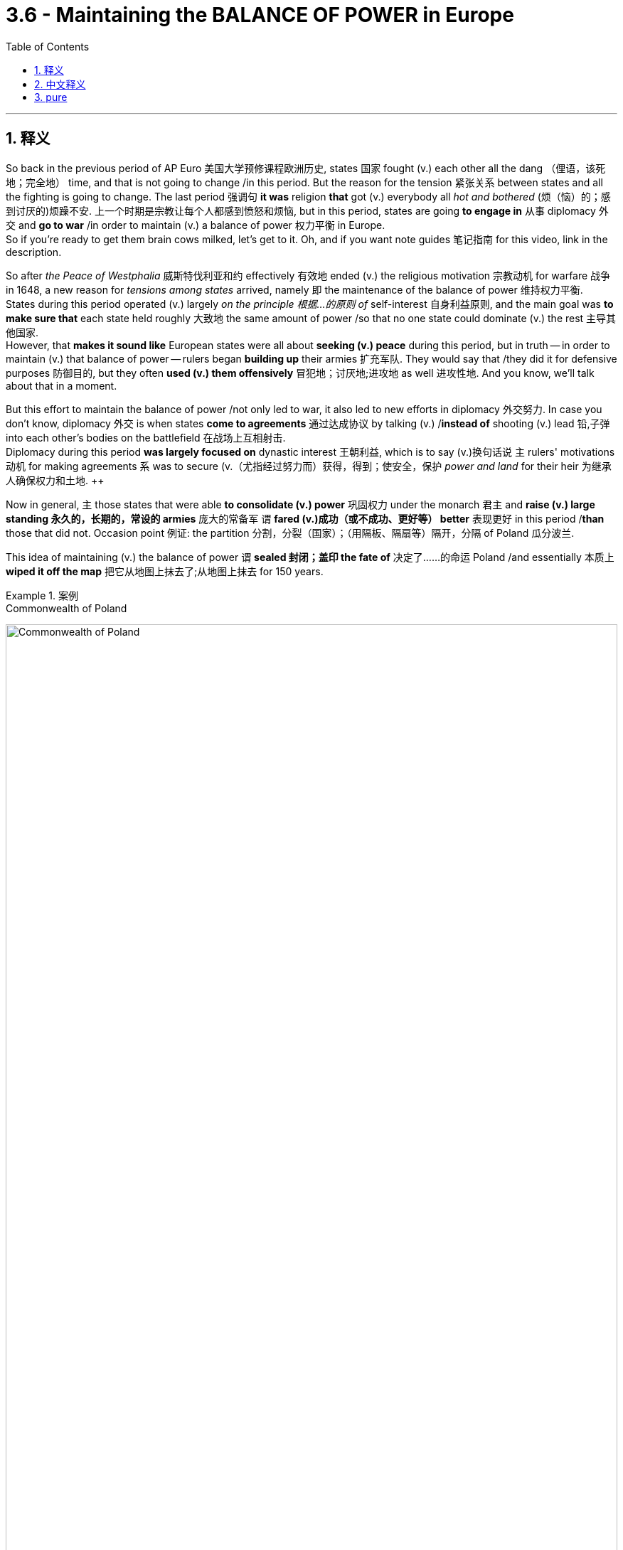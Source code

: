 
= 3.6 - Maintaining the BALANCE OF POWER in Europe
:toc: left
:toclevels: 3
:sectnums:
:stylesheet: ../../myAdocCss.css

'''

== 释义

So back in the previous period of AP Euro 美国大学预修课程欧洲历史, states 国家 fought (v.) each other all the dang （俚语，该死地；完全地） time, and that is not going to change /in this period. But the reason for the tension 紧张关系 between states and all the fighting is going to change. The last period 强调句 *it was* religion *that* got (v.) everybody all _hot and bothered_ (烦（恼）的；感到讨厌的)烦躁不安. 上一个时期是宗教让每个人都感到愤怒和烦恼, but in this period, states are going *to engage in* 从事 diplomacy 外交 and *go to war* /in order to maintain (v.) a balance of power 权力平衡 in Europe.  +
So if you're ready to get them brain cows milked, let's get to it. Oh, and if you want note guides 笔记指南 for this video, link in the description. +

So after _the Peace of Westphalia_ 威斯特伐利亚和约 effectively 有效地 ended (v.)  the religious motivation 宗教动机 for warfare 战争 in 1648, a new reason for _tensions among states_ arrived, namely 即 the maintenance of the balance of power 维持权力平衡.  +
States during this period operated (v.) largely _on the principle 根据…的原则 of_ self-interest 自身利益原则, and the main goal was *to make sure that* each state held roughly 大致地 the same amount of power /so that no one state could dominate (v.) the rest 主导其他国家.  +
However, that *makes it sound like* European states were all about *seeking (v.) peace* during this period, but in truth -- in order to maintain (v.) that balance of power -- rulers began *building up* their armies 扩充军队. They would say that /they did it for defensive purposes 防御目的, but they often *used (v.) them offensively* 冒犯地；讨厌地;进攻地 as well 进攻性地. And you know, we'll talk about that in a moment. +

But this effort to maintain the balance of power /not only led to war, it also led to new efforts in diplomacy 外交努力. In case you don't know, diplomacy 外交 is when states *come to agreements* 通过达成协议 by talking (v.) /*instead of* shooting (v.) lead 铅,子弹 into each other's bodies on the battlefield 在战场上互相射击.  +
Diplomacy during this period *was largely focused on* dynastic interest 王朝利益, which is to say (v.)换句话说 `主` rulers' motivations 动机 for making agreements `系` was to secure (v.（尤指经过努力而）获得，得到；使安全，保护 _power and land_ for their heir 为继承人确保权力和土地.  ++

Now in general, `主` those states that were able *to consolidate (v.) power* 巩固权力 under the monarch 君主 and *raise (v.) large standing 永久的，长期的，常设的 armies* 庞大的常备军 `谓` *fared (v.)成功（或不成功、更好等） better* 表现更好 in this period /*than* those that did not. Occasion point 例证: the partition 分割，分裂（国家）；（用隔板、隔扇等）隔开，分隔 of Poland 瓜分波兰. +

This idea of maintaining (v.) the balance of power `谓` *sealed 封闭；盖印 the fate of* 决定了……的命运 Poland /and essentially 本质上 *wiped it off the map* 把它从地图上抹去了;从地图上抹去 for 150 years.  +

[.my1]
.案例
====
.Commonwealth of Poland
image:/img/Commonwealth of Poland.jpg[,100%]
====

_The Commonwealth （用于某些政治上相互有联系的国家集团的名称）联合体 of Poland_ 波兰联邦 was massive 庞大的 /and included Lithuania 立陶宛, Belarus 白俄罗斯, and Latvia 拉脱维亚 and more. But despite being the largest territorial state 领土面积最大的国家 in Europe at the time, Poland had some problems.  +
Poland itself was a constitutional monarchy 君主立宪制国家, but it *was riddled 充满；充斥 with* weaknesses 充满弱点.

- The _landed nobles_ 拥有土地的贵族 exploited (v.) the peasantry 剥削农民 /and made a habit of 养成习惯 defying (v.) the king 违抗国王.  +
- Additionally 此外, they did not have the robust bureaucracy 强大的官僚机构 like Britain /to unite (v.) the country 团结国家, and they had been weakened (v.) by almost constant decades of war 几十年持续不断的战争削弱.  +
- Now *add (v.) to that* 除此之外 the Commonwealth of Poland's monarch 君主 was relatively weak (a.)  when *compared to* the absolute states 专制国家 that surrounded it -- which were Russia *led by* Catherine II 叶卡捷琳娜二世统治的俄罗斯, Prussia *led by* Frederick II 腓特烈二世统治的普鲁士, and Austria *led by* Joseph II 约瑟夫二世统治的奥地利.  +

If there's anything you don't want to be in this period, it's a weak state 弱国 situated (v.)坐落在……的，位于……的 right in the middle of three strong states with  expansionist (a.)扩张主义的 appetite (食欲，胃口；欲望，爱好) 有扩张野心的强国. +

Now the balance of power between those three states `系` was initially 开始，最初 unbalanced (a.)失衡 by Russia's victory against the Ottoman Empire 奥斯曼帝国, which made Russia the stronger nation in this central European sphere 中欧地区.  +
So Frederick II of Prussia about *pooped (v.)拉屎；大便 his pants* (裤子)（俚语，吓得屁滚尿流） at this development 因此，普鲁士的腓特烈二世对这一发展感到震惊. He could see that *the more* Turkish territory Russia *gobbled 吞虎咽地吃，大口吞食 up* 吞并, *the stronger* they would become.  +
And so his proposal (n.)提议，建议；提案 to Russia was that /they should *expand into* Poland /*instead of* continuing (a.) expansion into the Ottoman Empire.

So in 1772, Russia, Austria, and Prussia *signed (v.) a treaty* which *was ratified* (v.) by 由……批准 the Polish legislature 波兰立法机构 -- because you know _what else could they do_ 他们还能做什么呢 -- that granted (v.) about half of Poland's territory *to be divided* among these three paths 三方.  +
A similar agreements *took place* over the next 25 years, and eventually all of Poland *was annexed (v.)强占，并吞（国家、地区等） into* 被吞并 these three rival powers 敌对势力 /and disappeared from the map. Bad for Poland, but it was an example of states 后定 using (v.) diplomacy *instead of* war /to maintain (v.) the balance of power in Europe. +

Now `主` this need 后定 to maintain (v.) the balance of power across Europe `谓` also increasingly *led to war* among various states 各国之间的战争, and I reckon 认为 /we ought to talk about a few of them.

First let's consider (v.) the Ottoman Empire 奥斯曼帝国. The Ottoman Empire was massive 巨大的；大而重的；结实的 in the 17th century /and held (v.) possessions 领地 in southeastern Europe 东南欧. They had ambitions 野心 *to push (v.) further* into central Europe 进一步向中欧推进, and so they attempted to invade (v.) Austria 入侵奥地利 in the Battle of Vienna 维也纳之战 -- which was the capital of the Habsburg Empire 哈布斯堡帝国的首都 -- in 1683 in order to secure (v.) better trading routes 确保更好的贸易路线 along the Danube River 多瑙河.  +
Now in order to *keep* this expansion *from happening* 为了防止扩张发生 /and upsetting (v.)打翻；使倾覆 the balance of power in Europe 破坏欧洲权力平衡, the Austrian Habsburgs 奥地利哈布斯堡王朝 and then Poland (before they got all *gobbled up* 狼吞虎咽；贪婪地吃 by Russia, Prussia, and Austria) and the Holy Roman Empire 神圣罗马帝国 united (v.) /to stop (v.) the invasion 联合阻止入侵 and did so successfully.  +
This became a major _turning point_ 转折点 in European history /because after this defeat, the Ottomans officially ceased (v.) their expansion into eastern Europe 停止向东欧扩张. +

[.my1]
.案例
====
.Ottoman Empire
image:/img/Ottoman Empire.jpg[,100%]

image:/img/map-ottoman-empire-1683-large.webp[,100%]
====

But it wouldn't be a complete explanation 完整说明 of maintaining the balance of power through war /if we didn't talk about the French monarch Louis XIV 法国君主路易十四. Dude （俚语，家伙） engaged in 参与 almost constant (a.) warfare 持续不断的战争 /in order to pursue (v.) his own dynastic (a.)王朝的；朝代的 and state interests 王朝和国家利益.  +

There are three reasons Louis did this:

- first, because he wanted to expand (v.) the territory of France 扩张法国领土;
- second, he wanted to weaken (v.) Habsburg influence across Europe 削弱哈布斯堡王朝在欧洲的影响力 (*prior to* this period /Habsburg empowered (v.)增加（某人的）自主权；使控制局势 dang（等于damn） near everywhere in Europe 此前哈布斯堡王朝几乎在欧洲各地掌权, and that's _no bueno_ 不好 for the balance of power 这对权力平衡不利);
- and third, the man just wanted to increase (v.) his own glory 增加自己的荣耀. And *that's crazy to me* /because if `主` that hair `谓` don't *make your cup overflow* (v.)(漫出，泛滥 )极度满足、荣耀满溢 with personal glory （俚语，头发都不能彰显荣耀的话）, I don't know what else would. +

[.my1]
.案例
====
.no bueno
不好：源自西班牙语，用于表示某事物不好或不理想。

.that hair don’t *make your cup overflow* with personal glory
- that hair"​​指路易十四著名的​​长卷假发​​（当时欧洲贵族流行戴夸张的假发，象征地位和时尚）。
- cup overflow"​​：源自《圣经》短语 "my cup runneth over"（我的福杯满溢），比喻​​极度满足、荣耀满溢​​。
- "personal glory"​​：指路易十四对​​个人荣耀的追求​​（他自称“太阳王”，认为自己是国家的中心）。

字面意思是：​​“如果那顶假发还不能让你的荣耀感爆棚，我真不知道还有什么能了！”​  +
作者用反讽语气说：路易十四的假发已经夸张到极致了，如果连这都无法满足他的虚荣心（personal glory），那他的自恋程度简直不可救药。
呼应前文路易十四发动战争的第三个理由——纯粹为了​​个人荣耀​​（而非国家利益）。

.Louis XIV
image:/img/Louis XIV.avif[,50%]

路易十四,也被称太阳王, 在位时间为 72 年零 110 天，是历史上在位时间最长的君主 。 +
作为欧洲专制主义时代的象征， 路易十四的遗产包括:

- **他巩固了法国的"君主专制"制度，这种制度一直持续到法国大革命 。**路易十四信奉"君权神授"，他继承了路易十三的事业，建立了一个由首都统治的中央集权国家 。路易十四强迫许多贵族成员居住在奢华的凡尔赛宫， 以消除法国部分地区封建主义的残余。
- 他在天主教会领导下实行宗教统一。废除了"南特敕令" ，剥夺了胡格诺派"新教"少数派的权利.
- 哈布斯堡王朝三十年战争的结束
- 法国的殖民扩张
- 将凡尔赛宫改建成王室权力和政治中心。

在路易长期统治期间，法国成为欧洲主要强国 ，并经常发动战争。

根据菲利普·德·库尔西永的日记 ，路易在临终前对他的继承人说了这样的话：

Do not follow (v.) the bad example which I have set you; I have often *undertaken (v.)从事；开始进行 war* too lightly /and have sustained (v.)维持，保持 it for vanity 虚荣（心），自负. Do not imitate (v.)模仿，仿效 me, but *be* a peaceful prince, and *#may 祝，愿（用于表达愿望） you#* *apply (v.) yourself principally 主要地；大部分 to* the alleviation (n.)减轻，缓和；镇痛物 of the burdens of your subjects.

不要效仿我给你们树立的坏榜样；我常常轻率地发动战争，并为了虚荣而维持战争。不要效仿我，而要做一个爱好和平的君主，愿你主要致力于减轻臣民的负担。

**一些历史学家指出，#在那个年代，夸大自己的罪孽是虔诚的惯常表现。因此，他们在评价路易十六的政绩时，并不太重视他的临终遗言。相反，他们更关注军事和外交上的成就，#**例如他如何将一位法国王子扶上西班牙王位。他们认为，这结束了历史上"干涉法国内政的侵略性西班牙"的威胁。 +
这些历史学家还强调了**路易十六的战争, 在扩张法国疆域和建立更易防御的边界方面, 所发挥的作用，这些边界在法国大革命之前, 一直保护法国免遭入侵。**

路易的批评者认为，他巨额的外交、军事和国内开支, 使法国陷入贫困和破产。


====

Anyway, Louis fought (v.) the Dutch War 法荷战争 *to gain (v.) territory* in the Spanish Netherlands 西属尼德兰 /and to weaken (v.) the Habsburgs, which was ultimately unsuccessful 最终失败. But that didn't *keep* Louis XIV *from* remaining the most powerful monarch in Europe 保持欧洲最强大君主的地位.  +
Then Louis fought (v.) the Nine Years' War 九年战争 in which he tried *to push into* the Holy Roman Empire 进军神圣罗马帝国 to gain (v.) territory there.  +
Seeing how Louie's relentless (a.)坚韧的，不屈不挠的；残酷无情的，不留情面的；不停的，不间断的 expansionism 无情的扩张主义 would seriously disrupt (v.) ) the balance of power 严重破坏权力平衡 -- *shifting (v.) it* in Louie's favor 向路易有利的方向倾斜 -- several states *formed (v.) the Grand Alliance* 大同盟 to oppose (v.)反对.  +
_The Grand Alliance_ included the Habsburgs in the Holy Roman Empire 神圣罗马帝国的哈布斯堡王朝 and the Dutch Republic 荷兰共和国 and England and Spain and Sweden and Portugal 葡萄牙. And with that kind of stiff resistance 顽强抵抗, the Nine Years' War *did not go so well* for Lewis 路易. +

But `主` the most significant of Louie's wars concerning (v.)关于，涉及 the balance of power `系` was the War of Spanish Succession 西班牙王位继承战争, fought from 1701 to 1713. And this war was *less* about territorial expansion 领土扩张 *than* it was about Louie's dynastic interest 王朝利益.

[.my2]
这场战争**与其说是**为了领土扩张，**不如说是**为了路易的王朝利益

[.my1]
.案例
====
.
====

So when Charles II of Spain 西班牙的查理二世 died, it was arranged that Philip V 腓力五世 would succeed 继承王位. The saucy part 有趣的部分 was that Philip was actually Louis XIV's grandson 路易十四的孙子. Several European nations feared this arrangement /because *it meant that* potentially France and Spain could be combined (v.) and ruled by a single throne (（君王的）宝座) 由一个君主统治 -- namely Louis XIV's throne -- and *that would mean that* the balance of power in Europe would be, to use (v.) the technical term 用专业术语来说, wonky (a.)靠不住的；摇晃的，动摇的 as hell （俚语，混乱不堪）.  +
Like _not only_ *would* the consolidation 合并 of France and Spain *be worrisome* (a.)令人担忧的 on the European continent 欧洲大陆, _but_ then throw in 加上;添加，投入 all the _colonial holdings_ (n.占有的财产；所持股份) 殖民地 across the world 后定 that belonged to these two states, and well, you know (v.), not good.  +
If that consolidation happened, there will be no one in Europe who could *stand against* 公開反對 that _magnificently 壮丽地，宏伟地；壮观地 quaffed （俚语，发型考究的）, tights-wearing 穿紧身裤的 absolutist monarch_ 专制君主 Louis XIV. +

[.my2]
这一安排让欧洲多国深感不安，因为这意味着法国和西班牙可能合并，并由同一个王权统治（即路易十四的王权）。用专业术语来说，欧洲的均势将因此​​“彻底崩坏”​​。 +
想想看：​​法西合并​​不仅会让欧陆各国忧心忡忡，若再加上两国遍布全球的殖民地……嗯，懂的都懂，​​绝对是大灾难​​。倘若成真，欧洲将无人能抗衡那位​​头戴华丽假发、身穿紧身裤的绝对主义君主​​——路易十四。

And so war immediately *broke out* /to prevent (v.) the scenario 设想，可能发生的情况, with England, the United Provinces 联合省, Austria, and Prussia against France, Spain, and Bavaria 巴伐利亚. Now up against 面对 all those other states, you would think that France would lose (v.)  quick, fast, and in a hurry 很快失败. But this is Louis we're talking about, and although he lost a few decisive battles 决定性战役, he was able *to fight well enough* to bring the rest of those states to the negotiating table 谈判桌 in what was ultimately a draw 平局.  +
The war ended (v.) in 1713 in the Treaty of Utrecht 乌得勒支和约, which did a lot of things, but for our purposes 但就我们的目的而言 /we just need *to point out that* the treaty stipulated (v.)规定；保证 that Philip the Fifth would remain (v.) on the Spanish throne /but that France and Spain must remain (v.) separate entities 保持独立实体. So _the Treaty of Utrecht_ maintains (v.) the balance of power in Europe 维持了欧洲的权力平衡. +

Now I've been *dancing (v.) around* 绕圈子；回避 this key development 关键发展 for a few minutes now, so let's talk directly about how the military of various states changed (v.) /during this period. Prior to this period, states would *declare (v.) war* on 向……宣战 each other /and then go raise (v.) their arms 召集军队. But now states *commissioned* (v.)委任,任命…为军官 and *paid for* 支付费用 professional standing armies 专业常备军. What was especially notable 显著的 was the increasing size of these armies 军队规模扩大.  +
Louis XIV gets the prize here for the largest standing army 最大的常备军, *coming in* at nearly 400,000 soldiers 接近40万士兵 -- which is something that had never been seen before 前所未见. But every absolute estate 专制国家 increased (v.) the size of their army as well 也扩充了军队规模. +

Notable 显要的，值得注意的 during this period was the military genius 军事天才 of Gustavus Adolphus of Sweden 瑞典的古斯塔夫·阿道夫. Adolphus built a massive professional standing (a.) army 庞大的专业常备军 which was highly organized into _ascending 上升的，增长的；升（序）的 rank_ 等级分明 /so that the hierarchy of authority 权力等级制度 was clear.  +
Additionally 此外, new military technology was developed 开发 -- *from* firearms 火器 *to* mobile cannon 移动火炮 *to more* elaborate (a.)复杂的，详尽的；精心制作的 fortification (碉堡，防御工事) 更复杂的防御工事. +

All this expansion, of course, had to *be paid for* 支付费用. Adolphus and other military expansionists 军事扩张者 in Europe *paid for* these armies /with increased taxes 增税 and an expanding bureaucracy 扩大官僚机构 to administrate (v.)管理，经营 that /in _increased (a.) revenue_ 管理增加的收入. Altogether 完全地；总共；总之 `主` *this development `系` was* something of a military revolution 军事革命 across Europe. +

[.my2]
当然，所有这些扩张都需要付出代价。阿道夫斯和其他欧洲的军事扩张主义者, 通过增加税收和扩大官僚机构, 来管理这些军队，从而增加了收入。总的来说，这一发展是一场席卷欧洲的军事革命。

This is important to understand /because it affected (v.) the balance of power in Europe significantly 极大地影响了欧洲的权力平衡.  强调句 *It was* those nations who expanded their military in the ways that I just mentioned /*that* found themselves on the winning side of that balance of power 处于权力平衡的有利一方. +

Okay, for more unit 3 videos click right over here and keep watching. If you need even more help, click right here and grab my AP Euro review pack 美国大学预修课程欧洲历史复习资料包, which is going to help you get an A in your class and a five on your exam in May. I'll catch you on the flip-flop. I'm Larouche. +

'''

== 中文释义

在美国大学预修课程欧洲历史的上一个时期，各国一直都在相互争斗，而**在这个时期，**这种情况并没有改变。但是**#各国之间的紧张关系, 以及所有争斗的原因, 却发生了变化。在上一个时期，是"宗教"让所有人都躁动不安，但在这个时期，各国为了维持欧洲的"权力平衡"(势力均衡政策)，开始进行外交活动并发动战争。#**所以，如果你准备好充实自己的知识，那我们开始吧。哦，如果你想要这个视频的笔记指南，描述里有链接。  +

**#在1648年《威斯特伐利亚和约》有效地结束了战争的"宗教动机"之后，各国之间紧张关系有了一个新的原因，那就是"维持权力平衡"。#**在这个时期，各国在很大程度上是基于自身利益原则行事的，**主要目标是##确保每个国家都拥有大致相同的权力，这样就没有一个国家能够统治其他国家(一家独大, 变成秦并六国)。##**然而，这听起来好像欧洲各国在这个时期都在寻求和平，但实际上，**为了维持权力平衡，统治者们开始扩充他们的军队。**他们会说这么做是出于防御目的，但实际上他们也经常将军队用于进攻。我们一会儿会谈到这一点。  +

但是，这种"维持权力平衡"的努力, 不仅引发了战争，还催生了新的外交努力。如果你不知道的话，**外交就是各国通过谈判达成协议，而不是在战场上互相开火。这个时期的外交, 在很大程度上集中在"王朝利益"上，也就是说，统治者达成协议的动机, 是为他们的继承人确保权力和土地。#(在"维持权力平衡"的目的方面,)总的来说，那些能够在君主的领导下巩固权力, 并建立庞大常备军的国家, 在这个时期比那些做不到的国家发展得更好。#**一个典型的例子就是波兰的瓜分。  +

这种"维持权力平衡"的理念, 决定了波兰的命运，基本上让波兰从地图上消失了大约150年。"波兰立陶宛联邦"（Commonwealth of Poland）幅员辽阔，包括立陶宛、白俄罗斯, 和拉脱维亚等地区。但是，*尽管波兰当时是欧洲领土最大的国家之一，它却存在一些问题。波兰本身是一个"君主立宪制"国家，但它存在诸多弱点。① 拥有土地的贵族, 剥削农民，并且习惯于违抗国王。② 此外，波兰没有像英国那样强大的官僚机构来统一国家，③ 而且几十年来, 一直因战争而被削弱。④ 再加上与周边的"专制国家"相比，"波兰立陶宛联邦"的君主相对软弱*——这些"专制国家"包括叶卡捷琳娜二世（Catherine II）领导的俄罗斯、腓特烈二世（Frederick II）领导的普鲁士, 和约瑟夫二世（Joseph II）领导的奥地利。在这个时期，最不想成为的, 就是处于三个有扩张野心的强国中间的弱国。  +

当时，这三个国家之间的权力平衡, 最初因为俄罗斯对奥斯曼帝国的胜利, 而被打破，这使得**俄罗斯在中欧地区成为更强大的国家。所以普鲁士的腓特烈二世（Frederick II）对这一发展感到十分紧张。他看到俄罗斯吞并的土耳其领土越多，就会变得越强大。**于是，他向俄罗斯提议，他们应该向波兰扩张，而不是继续向奥斯曼帝国扩张。所以**在1772年，俄罗斯、奥地利和普鲁士签署了一项条约，波兰议会也批准了这项条约——因为他们也别无选择——根据该条约，大约一半的波兰领土被这三个国家瓜分。在接下来的25年里，类似的协议不断出现，最终整个波兰被这三个敌对国家吞并，从地图上消失了。**这对波兰来说很糟糕，但这是各国通过外交手段而不是战争, 来维持欧洲权力平衡的一个例子。  +

**#这种维持"欧洲权力平衡"的需求, 也日益导致各国之间爆发战争 (就跟现在的中美贸易战一样. 美国要平衡掉中国的变得强大带来的威胁)，#**我觉得我们应该谈谈其中的一些战争。首先让我们来看看奥斯曼帝国。**17世纪的奥斯曼帝国非常庞大，在东南欧拥有领土。他们有野心进一步向中欧推进(犹如中国的战国时期, 各国都想要对外扩张领土)，**所以在1683年，他们试图通过"维也纳之战"（Battle of Vienna）入侵奥地利，维也纳是"哈布斯堡帝国"（Habsburg Empire）的首都，他们这么做是为了确保沿着多瑙河有更好的贸易路线。为了阻止这种扩张, 并维护欧洲的权力平衡，奥地利哈布斯堡王朝，以及当时还未被俄罗斯、普鲁士和奥地利吞并的波兰，还有神圣罗马帝国, 联合起来成功地阻止了入侵。这成为了欧洲历史上的一个重大转折点，因为**在这次失败之后，奥斯曼帝国正式停止了向东南欧的扩张。**  +

但是，如果我们不谈谈**法国君主路易十四**（Louis XIV），对于通过战争"维持权力平衡"的解释就不完整。这家伙为了追求自己的王朝和国家利益，**几乎不停地发动战争。路易十四这么做有三个原因：首先，他想扩张法国的领土；其次，他想削弱"哈布斯堡王朝"在欧洲的影响力（在这一时期之前，哈布斯堡王朝在欧洲几乎无处不在，这对权力平衡可没好处）；第三，这家伙只是想增加自己的荣耀。**对我来说这很疯狂，因为如果那样的发型（暗指路易十四的发型很夸张）都不能让他的个人荣耀感爆棚，我不知道还有什么能做到。  +

不管怎样，路易十四发动了荷兰战争（Dutch War），试图在"西属尼德兰"（Spanish Netherlands）获得领土, 并削弱哈布斯堡王朝，但最终没有成功。但这并没有阻止路易十四成为欧洲最强大的君主。然后路易十四又发动了九年战争（Nine Years' War），在这场战争中，他试图进入"神圣罗马帝国"获取领土。**看到路易十四无情的扩张主义会严重破坏"权力平衡"——而且这种平衡, 朝着对路易十四有利的方向倾斜——几个国家组成了大联盟（Grand Alliance）来反对他。**大联盟包括神圣罗马帝国的哈布斯堡王朝、荷兰共和国、英国、西班牙和瑞典。由于遭到如此强硬的抵抗，九年战争对路易十四来说并不顺利。  +

但是，路易十四的战争中，*与"权力平衡"最相关的, 是"西班牙王位继承战争"*（War of Spanish Succession），这场战争从1701年打到1713年。这场战争与其说是为了领土扩张，不如说是为了路易十四的王朝利益。所以当西班牙的查理二世（Charles II of Spain）去世时，安排菲利普五世（Philip V）继承王位。有意思的是，**菲利普实际上是路易十四的孙子。几个欧洲国家担心这种安排，因为这意味着法国和西班牙有可能联合起来，**由同一个王位统治——也就是路易十四的王位——这意味着欧洲的"权力平衡"，用专业术语来说，会变得一团糟。因为法国和西班牙的合并, 不仅在欧洲大陆上令人担忧，**而且考虑到这两个国家在世界各地的殖民地，情况就更不妙了。**如果这种合并发生，欧洲将没有人能够对抗那个有着华丽发型、穿着紧身裤的专制君主路易十四。  +

所以为了阻止这种情况发生，战争立即爆发了，英国、联合省（United Provinces）、奥地利和普鲁士, 对抗法国、西班牙和巴伐利亚。面对这么多其他国家，你可能会认为法国会很快战败。但我们说的是路易十四，尽管他输掉了几场决定性的战役，但他还是能够顽强抵抗，最终让其他国家坐到了谈判桌前，战争以平局告终。1713年，**这场战争以《乌得勒支和约》（Treaty of Utrecht）结束，**该和约做了很多事情，但就我们的目的而言，我们只需要指出**该和约规定, 菲利普五世将继续坐在西班牙王位上，但法国和西班牙必须保持独立实体。所以《乌得勒支和约》维护了欧洲的权力平衡。**  +

我刚才一直在绕着一个关键的发展打转，所以让我们直接谈谈这个时期, 各国的军事是如何变化的。在这个时期之前，各国会相互宣战，然后征兵参战。但**现在各国开始组建并供养专业的"常备军"。**尤其值得注意的是这些军队规模越来越大。路易十四拥有近40万士兵的庞大常备军，这是前所未有的，他因此在这方面拔得头筹。但每个"专制国家"也都增加了自己军队的规模。  +

这个时期，瑞典的古斯塔夫·阿道夫（Gustavus Adolphus of Sweden）展现出了军事天赋。阿道夫建立了一支庞大的专业常备军，军队组织严密，等级分明，指挥层级清晰。此外，新的军事技术得到了发展——从火器到移动大炮，再到更复杂的防御工事。当然，所有这些扩张都需要资金支持。阿道夫和欧洲其他军事扩张主义者, 通过增加税收, 和扩大官僚机构, 来管理增加的收入，以此为军队提供资金。总的来说，这一发展可以说是欧洲的一场军事革命。  +

理解这一点很重要，因为它对欧洲的"权力平衡"产生了重大影响。正是那些以我刚才提到的方式扩充军事力量的国家，在"权力平衡"中占据了优势。  +

好的，想要观看更多第三单元的视频，点击这里继续观看。如果你还需要更多帮助，点击这里获取我的美国大学预修课程欧洲历史复习资料包，它将帮助你在课堂上得A，在五月份的考试中得5分。我们下次再见。我是拉鲁什。  +

'''

== pure

So back in the previous period of AP Euro, states fought each other all the dang time, and that is not going to change in this period. But the reason for the tension between states and all the fighting is going to change. The last period it was religion that got everybody all hot and bothered, but in this period, states are going to engage in diplomacy and go to war in order to maintain a balance of power in Europe. So if you're ready to get them brain cows milked, let's get to it. Oh, and if you want note guides for this video, link in the description.

So after the Peace of Westphalia effectively ended the religious motivation for warfare in 1648, a new reason for tensions among states arrived, namely the maintenance of the balance of power. States during this period operated largely on the principle of self-interest, and the main goal was to make sure that each state held roughly the same amount of power so that no one state could dominate the rest. However, that makes it sound like European states were all about seeking peace during this period, but at noon -- in order to maintain that balance of power -- rulers began building up their armies. They would say that they did it for defensive purposes, but they often used them offensively as well. And you know, we'll talk about that in a moment.

But this effort to maintain the balance of power not only led to war, it also led to new efforts in diplomacy. In case you don't know, diplomacy is when states come to agreements by talking instead of shooting lead into each other's bodies on the battlefield. Diplomacy during this period was largely focused on dynastic interest, which is to say rulers' motivations for making agreements was to secure power and land for their heir. Now in general, those states that were able to consolidate power under the monarch and raise large standing armies fared better in this period than those that did not. Occasion point: the partition of Poland.

This idea of maintaining the balance of power sealed the fate of Poland and essentially wiped it off the map for 150 years. The Commonwealth of Poland was massive and included Lithuania, Belarus, and Latvia and more. But despite being the largest territorial state in Europe at the time, Poland had some problems. Poland itself was a constitutional monarchy, but it was riddled with weaknesses. The landed nobles exploited the peasantry and made a habit of defying the king. Additionally, they did not have the robust bureaucracy like Britain to unite the country, and they had been weakened by almost constant decades of war. Now add to that the Commonwealth of Poland's monarch was relatively weak when compared to the absolute states that surrounded it -- which were Russia led by Catherine II, Prussia led by Frederick II, and Austria led by Joseph II. If there's anything you don't want to be in this period, it's a weak state situated right in the middle of three strong states with expansionist appetite.

Now the balance of power between those three states was initially unbalanced by Russia's victory against the Ottoman Empire, which made Russia the stronger nation in this central European sphere. So Frederick II of Prussia about pooped his pants at this development. He could see that the more Turkish territory Russia gobbled up, the stronger they would become. And so his proposal to Russia was that they should expand into Poland instead of continuing expansion into the Ottoman Empire. So in 1772, Russia, Austria, and Prussia signed a treaty which was ratified by the Polish legislature -- because you know what else could they do -- that granted about half of Poland's territory to be divided among these three paths. A similar agreements took place over the next 25 years, and eventually all of Poland was annexed into these three rival powers and disappeared from the map. Bad for Poland, but it was an example of states using diplomacy instead of war to maintain the balance of power in Europe.

Now this need to maintain the balance of power across Europe also increasingly led to war among various states, and I reckon we ought to talk about a few of them. First let's consider the Ottoman Empire. The Ottoman Empire was massive in the 17th century and held possessions in southeastern Europe. They had ambitions to push further into central Europe, and so they attempted to invade Austria in the Battle of Vienna -- which was the capital of the Habsburg Empire -- in 1683 in order to secure better trading routes along the Danube River. Now in order to keep this expansion from happening and upsetting the balance of power in Europe, the Austrian Habsburgs and then Poland (before they got all gobbled up by Russia, Prussia, and Austria) and the Holy Roman Empire united to stop the invasion and did so successfully. This became a major turning point in European history because after this defeat, the Ottomans officially ceased their expansion into eastern Europe.

But it wouldn't be a complete explanation of maintaining the balance of power through war if we didn't talk about the French monarch Louis XIV. Dude engaged in almost constant warfare in order to pursue his own dynastic and state interests. There are three reasons Louis did this: first, because he wanted to expand the territory of France; second, he wanted to weaken Habsburg influence across Europe (prior to this period Habsburg empowered dang near everywhere in Europe, and that's no bueno for the balance of power); and third, the man just wanted to increase his own glory. And that's crazy to me because if that hair don't make your cup overflow with personal glory, I don't know what else would.

Anyway, Louis fought the Dutch War to gain territory in the Spanish Netherlands and to weaken the Habsburgs, which was ultimately unsuccessful. But that didn't keep Louis XIV from remaining the most powerful monarch in Europe. Then Louis fought the Nine Years' War in which he tried to push into the Holy Roman Empire to gain territory there. Seeing how Louie's relentless expansionism would seriously disrupt the balance of power -- shifting it in Louie's favor -- several states formed the Grand Alliance to oppose. The Grand Alliance included the Habsburgs in the Holy Roman Empire and the Dutch Republic and England and Spain and Sweden and Portugal. And with that kind of stiff resistance, the Nine Years' War did not go so well for Lewis.

But the most significant of Louie's wars concerning the balance of power was the War of Spanish Succession, fought from 1701 to 1713. And this war was less about territorial expansion than it was about Louie's dynastic interest. So when Charles II of Spain died, it was arranged that Philip V would succeed. The saucy part was that Philip was actually Louis XIV's grandson. Several European nations feared this arrangement because it meant that potentially France and Spain could be combined and ruled by a single throne -- namely Louis XIV's throne -- and that would mean that the balance of power in Europe would be, to use the technical term, wonky as hell. Like not only would the consolidation of France and Spain be worrisome on the European continent, but then throw in all the colonial holdings across the world that belonged to these two states, and well, you know, not good. If that consolidation happened, there will be no one in Europe who could stand against that magnificently quaffed, tights-wearing absolutist monarch Louis XIV.

And so war immediately broke out to prevent the scenario, with England, the United Provinces, Austria, and Prussia against France, Spain, and Bavaria. Now up against all those other states, you would think that France would lose quick, fast, and in a hurry. But this is Louis we're talking about, and although he lost a few decisive battles, he was able to fight well enough to bring the rest of those states to the negotiating table in what was ultimately a draw. The war ended in 1713 in the Treaty of Utrecht, which did a lot of things, but for our purposes we just need to point out that the treaty stipulated that Philip the Fifth would remain on the Spanish throne but that France and Spain must remain separate entities. So the Treaty of Utrecht maintains the balance of power in Europe.

Now I've been dancing around this key development for a few minutes now, so let's talk directly about how the military of various states changed during this period. Prior to this period, states would declare war on each other and then go raise their arms. But now states commissioned and paid for professional standing armies. What was especially notable was the increasing size of these armies. Louis XIV gets the prize here for the largest standing army, coming in at nearly 400,000 soldiers -- which is something that had never been seen before. But every absolute estate increased the size of their army as well.

Notable during this period was the military genius of Gustavus Adolphus of Sweden. Adolphus built a massive professional standing army which was highly organized into ascending rank so that the hierarchy of authority was clear. Additionally, new military technology was developed -- from firearms to mobile cannon to more elaborate fortification. All this expansion, of course, had to be paid for. Adolphus and other military expansionists in Europe paid for these armies with increased taxes and an expanding bureaucracy to administrate that in increased revenue. Altogether this development was something of a military revolution across Europe.

This is important to understand because it affected the balance of power in Europe significantly. It was those nations who expanded their military in the ways that I just mentioned that found themselves on the winning side of that balance of power.

Okay, for more unit 3 videos click right over here and keep watching. If you need even more help, click right here and grab my AP Euro review pack, which is going to help you get an A in your class and a five on your exam in May. I'll catch you on the flip-flop. I'm Larouche.

'''